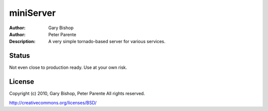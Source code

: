 =======
miniServer
=======

:Author: Gary Bishop
:Author: Peter Parente
:Description: A very simple tornado-based server for various services.

Status
======

Not even close to production ready. Use at your own risk.

License
=======

Copyright (c) 2010, Gary Bishop, Peter Parente
All rights reserved.

http://creativecommons.org/licenses/BSD/


